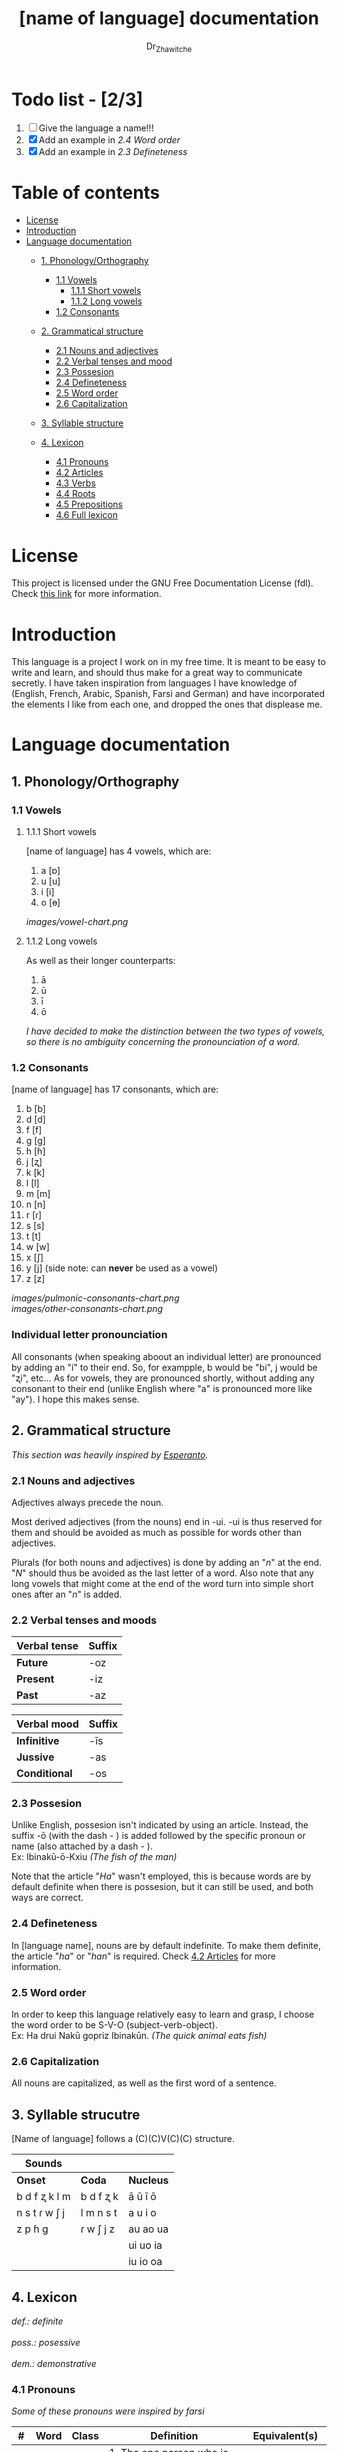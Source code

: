 #+title: [name of language] documentation
#+DESCRIPTION: Official documentation for the ----- language
#+AUTHOR:  Dr_Zhawitche
#+OPTIONS: \n:t

* Todo list - [2/3]
1. [ ] Give the language a name!!!
2. [X] Add an example in [[2.4 Word order]]
3. [X] Add an example in [[2.3 Defineteness]]


* Table of contents
- [[#license][License]]
- [[#introduction][Introduction]]
- [[#language-documentation][Language documentation]]
  - [[#1-phonologyorthography][1. Phonology/Orthography]]
    - [[#11-vowels][1.1 Vowels]]
      - [[#111-short-vowels][1.1.1 Short vowels]]
      - [[#112-long-vowels][1.1.2 Long vowels]]
    - [[#12-consonants][1.2 Consonants]]

  - [[#2-grammatical-structure][2. Grammatical structure]]
    - [[#21-nouns-and-adjectives][2.1 Nouns and adjectives]]
    - [[#22-verbal-tenses-and-moods][2.2 Verbal tenses and mood]]
    - [[#23-possesion][2.3 Possesion]]
    - [[#24-defineteness][2.4 Defineteness]]
    - [[#25-word-order][2.5 Word order]]
    - [[#26-capitalization][2.6 Capitalization]]

  - [[#3-syllable-structure][3. Syllable structure]]

  - [[#4-lexicon][4. Lexicon]]
    - [[#41-pronouns][4.1 Pronouns]]
    - [[#42-articles][4.2 Articles]]
    - [[#43-verbs][4.3 Verbs]]
    - [[#44-roots][4.4 Roots]]
    - [[#45-prepositions][4.5 Prepositions]]
    - [[#46-full-lexicon][4.6 Full lexicon]]


* License
This project is licensed under the GNU Free Documentation License (fdl). Check [[https://www.gnu.org/licenses/fdl-1.3.en.html][this link]] for more information.


* Introduction
This language is a project I work on in my free time. It is meant to be easy to write and learn, and should thus make for a great way to communicate secretly. I have taken inspiration from languages I have knowledge of (English, French, Arabic, Spanish, Farsi and German) and have incorporated the elements I like from each one, and dropped the ones that displease me.


* Language documentation

** 1. Phonology/Orthography
*** 1.1 Vowels
**** 1.1.1 Short vowels
[name of language] has 4 vowels, which are:
1. a [ɒ]
2. u [u]
3. i [i]
4. o [ɵ]
[[images/vowel-chart.png]]

**** 1.1.2 Long vowels
As well as their longer counterparts:
1. ā
2. ū
3. ī
4. ō

/I have decided to make the distinction between the two types of vowels, so there is no ambiguity concerning the pronounciation of a word./

*** 1.2 Consonants
[name of language] has 17 consonants, which are:
1. b [b]
2. d [d]
3. f [f]
4. g [g]
5. h [ɦ]
6. j [ʐ]
7. k [k]
8. l [l]
9. m [m]
10. n [n]
11. r [ɾ]
12. s [s]
13. t [t]
14. w [w]
15. x [ʃ]
16. y [j] (side note: can *never* be used as a vowel)
17. z [z]
[[images/pulmonic-consonants-chart.png]]
[[images/other-consonants-chart.png]]

*** Individual letter pronounciation
All consonants (when speaking aboout an individual letter) are pronounced by adding an "i" to their end. So, for exampple, b would be "bi", j would be "ʐi", etc... As for vowels, they are pronounced shortly, without adding any consonant to their end (unlike English where "a" is pronounced more like "ay"). I hope this makes sense.


** 2. Grammatical structure

/This section was heavily inspired by [[https://en.wikipedia.org/wiki/Esperanto][Esperanto]]./

*** 2.1 Nouns and adjectives

Adjectives always ​precede the noun.

Most derived adjectives (from the nouns) end in -ui. -ui is thus reserved for them and should be avoided as much as possible for words other than adjectives.

Plurals (for both nouns and adjectives) is done by adding an "/n/" at the end. "/N/" should thus be avoided as the last letter of a word. Also note that any long vowels that might come at the end of the word turn into simple short ones after an "/n/" is added.

*** 2.2 Verbal tenses and moods

|----------------+----------|
| *Verbal tense* | *Suffix* |
|----------------+----------|
| *Future*       | -oz      |
| *Present*      | -iz      |
| *Past*         | -az      |
|----------------+----------|


| *Verbal mood* | *Suffix* |
|---------------+----------|
| *Infinitive*  | -īs      |
| *Jussive*     | -as      |
| *Conditional* | -os      |
|---------------+----------|


*** 2.3 Possesion

Unlike English, possesion isn't indicated by using an article. Instead, the suffix -ō (with the dash - ) is added followed by the specific pronoun or name (also attached by a dash - ).
Ex: Ibinakū-ō-Kxiu /(The fish of the man)/

Note that the article "/Ha/" wasn't employed, this is because words are by default definite when there is possesion, but it can still be used, and both ways are correct.

*** 2.4 Defineteness
In [language name], nouns are by default indefinite. To make them definite, the article "/ha/" or "/han/" is required. Check [[#42-articles][4.2 Articles]] for more information.

*** 2.5 Word order
In order to keep this language relatively easy to learn and grasp, I choose the word order to be S-V-O (subject-verb-object).
Ex: Ha drui Nakū gopriz Ibinakūn. /(The quick animal eats fish)/


*** 2.6 Capitalization
All nouns are capitalized, as well as the first word of a sentence.


** 3. Syllable strucutre
[Name of language] follows a (C)(C)V(C)(C) structure.

|---------------+-----------+-----------|
| *Sounds*      |           |           |
|---------------+-----------+-----------|
| *Onset*       | *Coda*    | *Nucleus* |
|---------------+-----------+-----------|
| b d f ʐ k l m | b d f ʐ k | ā ū ī ō   |
| n s t ɾ w ʃ j | l m n s t | a u i o   |
| z p ɦ g       | ɾ w ʃ j z | au ao ua  |
|               |           | ui uo ia  |
|               |           | iu io  oa |
|---------------+-----------+-----------|


** 4. Lexicon
#+BEGIN_VERSE
/def.: definite/
/poss.: posessive/
/dem.: demonstrative/
#+END_VERSE
*** 4.1 Pronouns

/Some of these pronouns were inspired by farsi/

|  # | *Word* | *Class* | *Definition*                                                                    | *Equivalent(s)*     |
|----+--------+---------+---------------------------------------------------------------------------------+---------------------|
| 1. | /Yī/   | p.      | 1. The one person who is speaking, the subject of the sentence.                 | "I", "Me".          |
|    |        |         |                                                                                 |                     |
|----+--------+---------+---------------------------------------------------------------------------------+---------------------|
| 2. | /Dō/   | p.      | 1. Used to refer to the one (singular) being addressed .                        | "You"               |
|    |        |         |                                                                                 |                     |
|----+--------+---------+---------------------------------------------------------------------------------+---------------------|
| 3. | /Ām/   | p.      | 1. Used to refer to someone who is neither a speaker nor a listener, regardless | "He", "She", "They" |
|    |        |         | of gender.                                                                      |                     |
|----+--------+---------+---------------------------------------------------------------------------------+---------------------|
| 4. | /Mā/   | p.      | 1. The speaker plus one or more other people as the subject of the sentence.    | "We", "Us"          |
|    |        |         |                                                                                 |                     |
|----+--------+---------+---------------------------------------------------------------------------------+---------------------|
| 5. | /Xmā/  | p.      | 1. Used to refer to the ones (plural) being addressed.                          | "You"               |
|    |        |         |                                                                                 |                     |
|----+--------+---------+---------------------------------------------------------------------------------+---------------------|
| 6. | /Aōn/  | p.      | 1. Used to refer to two or more people who are neither speakers nor listeners,  | "They"              |
|    |        |         | regardless of gender.                                                           |                     |
|----+--------+---------+---------------------------------------------------------------------------------+---------------------|


*** 4.2 Articles
[name of language] has one article for defineteness, that can appear in two different ways. "/Ha/" is the singular equivalent of "the" and "/Han/" a plural one.

|  # | *Word* | *Class* | *Definition*                                                                                        | *Equivalent(s)* |
|----+--------+---------+-----------------------------------------------------------------------------------------------------+-----------------|
| 1. | /Ha/   | def. a. | 1. Used before singular nouns and noun phrases that denote particular, specified persons or things. | "The"           |
|    |        |         |                                                                                                     |                 |
|----+--------+---------+-----------------------------------------------------------------------------------------------------+-----------------|
| 2. | /Han/  | def. a. | 2. Used before plural nouns and noun phrases that denote particular, specified persons or things.   | "The"           |
|    |        |         |                                                                                                     |                 |
|----+--------+---------+-----------------------------------------------------------------------------------------------------+-----------------|

*** 4.3 Verbs
Note: Because verb conjugation is very simple and only depends on the time/mood, there isn't much of a point in conjugating every single verb that will be listed here. For more information check [[#22-verbal-tenses-and-moods][2.2 Verbal tenses and moods]].

| *Word* | *Class* | *Definition*                                                           | *Equivalent(s)*                   |
|--------+---------+------------------------------------------------------------------------+-----------------------------------|
| Goprīs | v.      | 1. To eat, to consumme food                                            | "To eat", "To devoure"            |
|        |         |                                                                        |                                   |
|--------+---------+------------------------------------------------------------------------+-----------------------------------|
| Hatīs  | v.      | 1. To have strong affection towards something or someone, to hold dear | "To like", "To love", "To enjoy", |
|        |         | 2. To enjoy something, someone, or a concept, to like                  | "To cherish"                      |
|        |         |                                                                        |                                   |
|--------+---------+------------------------------------------------------------------------+-----------------------------------|
| Ibīs   | v.      | 1. To flow, to move in a stream                                        | "To flow", "To originate", "To    |
|        |         | 2. To proceed smoothly and easily                                      | come from"                        |
|        |         | 3. To derive or come from                                              |                                   |
|        |         |                                                                        |                                   |
|--------+---------+------------------------------------------------------------------------+-----------------------------------|
| Klīs   | v.      | 1. To be                                                               | "To be'                           |
|        |         |                                                                        |                                   |
|--------+---------+------------------------------------------------------------------------+-----------------------------------|
| Tikīs  | v.      | 1. To have something, to be in possesion of it, whether literal or not | "To have", "To own"               |
|        |         |                                                                        |                                   |
|--------+---------+------------------------------------------------------------------------+-----------------------------------|

*** 4.4 Roots


| *Root* | *Definition*                                                |
|--------+-------------------------------------------------------------|
| Dani   | 1. Related to a place, an area                              |
|        |                                                             |
|--------+-------------------------------------------------------------|
| Gopri  | 1. Related to eating                                        |
|        |                                                             |
|--------+-------------------------------------------------------------|
| Hati   | 1. Related to love                                          |
|        | 2. Related to liking something or someone                   |
|        |                                                             |
|--------+-------------------------------------------------------------|
| Ibi    | 1. Related to water                                         |
|        |                                                             |
|--------+-------------------------------------------------------------|
| Kli    | 1. Related to being                                         |
|        |                                                             |
|--------+-------------------------------------------------------------|
| Kxi    | 1. Related to boy, man, or masculinity in general           |
|        |                                                             |
|--------+-------------------------------------------------------------|
| Naki   | 1. Related to animals                                       |
|        | 2. Related to being savage, feral                           |
|        |                                                             |
|--------+-------------------------------------------------------------|
| Nri    | 1. Related to speed, swiftness                              |
|        |                                                             |
|--------+-------------------------------------------------------------|
| Nxāli  | 1. Related to girl, woman or femininity in general          |
|        |                                                             |
|--------+-------------------------------------------------------------|
| Oki    | 1. Related to small, opposite of big                        |
|        |                                                             |
|--------+-------------------------------------------------------------|
| Rūxi   | 1. Related to tree                                          |
|        |                                                             |
|--------+-------------------------------------------------------------|
| Su     | 1. (When used individually) No                              |
|        | 2. Related to negation, can be used to make a verb negative |
|        | 3. (As an affix) Equivalent to something like "un-"         |
|        |                                                             |
|--------+-------------------------------------------------------------|
| Tiki   | 1. Related to having, being in possesion of something       |
|        |                                                             |
|--------+-------------------------------------------------------------|


*** 4.5 Prepositions


| *Word* | *Class* | *Definition*                                                 | *Equivalent(s)* |
|--------+---------+--------------------------------------------------------------+-----------------|
| Ax     | prep.   | 1. From                                                      | "From"          |
|        |         | Ex : Yī kliz ax ha "Planet earth" (I come from Planet Earth) |                 |
|--------+---------+--------------------------------------------------------------+-----------------|
| Xhā    | prep.   | 1. To                                                        | "To"            |
|        |         | Ex: Yī ibiz xhā ha ibo. (I go to the water)                  |                 |
|        |         |                                                              |                 |
|--------+---------+--------------------------------------------------------------+-----------------|

*** 4.6 Full lexicon

| *Word*    | *Class* | *Definition*                                                                | *Equivalent(s)*                      |
|-----------+---------+-----------------------------------------------------------------------------+--------------------------------------|
| Ax        | prep.   | 1. From                                                                     | "From"                               |
|           |         | Ex : Yī kliz ax ha "Planet earth" (I come from Planet Earth)                |                                      |
|           |         |                                                                             |                                      |
|-----------+---------+-----------------------------------------------------------------------------+--------------------------------------|
| Dana      | n.      | 1. A place, an area                                                         | "Place", "Area"                      |
|           |         |                                                                             |                                      |
|-----------+---------+-----------------------------------------------------------------------------+--------------------------------------|
| Goprīs    | v.      | 1. To eat, to consumme food                                                 | "To eat", "To devoure"               |
|           |         |                                                                             |                                      |
|-----------+---------+-----------------------------------------------------------------------------+--------------------------------------|
| Goprui    | n.      | 1. Food, a meal                                                             | "Food", "Meal"                       |
|           |         |                                                                             |                                      |
|-----------+---------+-----------------------------------------------------------------------------+--------------------------------------|
| Goprui    | adj.    | 1. Hungry, wanting to eat                                                   | "Hungry", "Desirous", "Avid"         |
|           |         | 2. (Colloquial), someone who is very avid, always wanting to have more.     |                                      |
|           |         |                                                                             |                                      |
|-----------+---------+-----------------------------------------------------------------------------+--------------------------------------|
| Hatīs     | v.      | 1. To have strong affection towards something or someone, to hold dear      | "To like", "To love", "To enjoy",    |
|           |         | 2. To enjoy something, someone, or a concept, to like                       | "To cherish"                         |
|           |         |                                                                             |                                      |
|-----------+---------+-----------------------------------------------------------------------------+--------------------------------------|
| Hatū      | n.      | 1. Strong affection towards something or someone, cherishment, kinship      | "Love", "Cherishment", "Liking",     |
|           |         | 2. Favorable regard, liking                                                 | "Enjoyment"                          |
|           |         |                                                                             |                                      |
|-----------+---------+-----------------------------------------------------------------------------+--------------------------------------|
| Hatui     | adj.    | 1. Loved, cherished                                                         | "Loved", "Liked", "Cherished",       |
|           |         | 2. Enjoyed, appreciated                                                     | "Enjoyed"                            |
|           |         |                                                                             |                                      |
|-----------+---------+-----------------------------------------------------------------------------+--------------------------------------|
| Ibīs      | v.      | 1. To flow, to move in a stream                                             | "To flow", "To originate", "To       |
|           |         | 2. To proceed smoothly and easily                                           | come from", "To go"                  |
|           |         | 3. To derive or come from (if used with ax)                                 |                                      |
|           |         | 4. (Colloquial) To go somewhere (if used with xhā)                          |                                      |
|           |         |                                                                             |                                      |
|-----------+---------+-----------------------------------------------------------------------------+--------------------------------------|
| Ibō       | n.      | 1. Water                                                                    | "Water"                              |
|           |         |                                                                             |                                      |
|-----------+---------+-----------------------------------------------------------------------------+--------------------------------------|
| Ibidana   | n.      | 1. (Literal "Water place") A lake                                           | "Lake"                               |
|           |         |                                                                             |                                      |
|-----------+---------+-----------------------------------------------------------------------------+--------------------------------------|
| Ibinakū   | n.      | 1.(Literally water animal) A fish                                           | "Fish"                               |
|           |         | 2. By extension, anything that lives in the water                           |                                      |
|           |         |                                                                             |                                      |
|-----------+---------+-----------------------------------------------------------------------------+--------------------------------------|
| Ibui      | n.      | 1. Wet, covered with water                                                  | "Wet", "Watery", "Aquatic", "Marine" |
|           |         | 2. Related to water, /aquatic/                                              |                                      |
|           |         |                                                                             |                                      |
|-----------+---------+-----------------------------------------------------------------------------+--------------------------------------|
| Klīs      | v.      | 1. To be                                                                    | "To be"                              |
|           |         |                                                                             |                                      |
|-----------+---------+-----------------------------------------------------------------------------+--------------------------------------|
| Kxiu      | n.      | 1. A boy or man                                                             | "Man", "Boy", "Male"                 |
|           |         | 2. By extension, a male from any species                                    |                                      |
|           |         |                                                                             |                                      |
|-----------+---------+-----------------------------------------------------------------------------+--------------------------------------|
| Nakū      | n.      | 1. An animal, a beast                                                       | "Animal", "Beast"                    |
|           |         | 2. (Colloquial) Someone who is either stupid or ill manered                 |                                      |
|-----------+---------+-----------------------------------------------------------------------------+--------------------------------------|
| Nakui     | adj.    | 1. Savage, wild                                                             | "Savage", "Wild", "Unmannered",      |
|           |         | 2. (Colloquial) Said about someone who is uncivilized, lacks manners        | "Uncivilized"                        |
|           |         |                                                                             |                                      |
|-----------+---------+-----------------------------------------------------------------------------+--------------------------------------|
| Nrī       | n.      | 1. Speed                                                                    | "Speed"                              |
|           |         |                                                                             |                                      |
|-----------+---------+-----------------------------------------------------------------------------+--------------------------------------|
| Nrui      | adj.    | 1. Quick, speedy, that moves in a quick manner                              | "Swift", "Quick", "Fast", "Rapid"    |
|           |         |                                                                             |                                      |
|-----------+---------+-----------------------------------------------------------------------------+--------------------------------------|
| Nxālu     | n.      | 1. A girl or women                                                          | "Girl", "Woman", "Female"            |
|           |         | 2. By extension, a female from any species                                  |                                      |
|           |         |                                                                             |                                      |
|-----------+---------+-----------------------------------------------------------------------------+--------------------------------------|
| Okibidana | n.      | 1. (Literally "Small water place") A small water point, a pond              | "Pont", "Small lake"                 |
|           |         |                                                                             |                                      |
|-----------+---------+-----------------------------------------------------------------------------+--------------------------------------|
| Okikxiu   | n.      | 1. (Literally small man) A young boy, a child                               | "Kid", "Young man", "Child"          |
|           |         |                                                                             |                                      |
|-----------+---------+-----------------------------------------------------------------------------+--------------------------------------|
| Okinakū   | n.      | 1. (Literally small animal) A pet                                           | "Pet"                                |
|           |         |                                                                             |                                      |
|-----------+---------+-----------------------------------------------------------------------------+--------------------------------------|
| Okinxālu  | n.      | 1. (Literally small man) A young boy, a child                               | "Kid", "Young man", "Child"          |
|           |         |                                                                             |                                      |
|-----------+---------+-----------------------------------------------------------------------------+--------------------------------------|
| Okui      | adj.    | 1. Small, of small size, opposite of big                                    | "Small"                              |
|           |         |                                                                             |                                      |
|-----------+---------+-----------------------------------------------------------------------------+--------------------------------------|
| Rūxidana  | n.      | 1. (Literally tree place) A forest, or any piece of land with a tree growth | "Forest"                             |
|           |         |                                                                             |                                      |
|-----------+---------+-----------------------------------------------------------------------------+--------------------------------------|
| Rūxu      | n.      | 1. Tree                                                                     | "Tree"                               |
|           |         |                                                                             |                                      |
|-----------+---------+-----------------------------------------------------------------------------+--------------------------------------|
| Su        | adj.    | 1. (When used alone) No                                                     | "No", "Do/Does not"                  |
|           |         | 2. (When used in front of a verb) Indicates negation, makes a verb negative |                                      |
|           |         |                                                                             |                                      |
|-----------+---------+-----------------------------------------------------------------------------+--------------------------------------|
| Sunakui   | adj.    | 1. Non savage, domestiquated                                                | "Domestiquated", "Good manered",     |
|           |         | 2. (Colloquial) Civilized, good mannered                                    | "Civilized"                          |
|           |         |                                                                             |                                      |
|-----------+---------+-----------------------------------------------------------------------------+--------------------------------------|
| Tikīs     | v.      | 1. To have something, to be in possesion of it, whether literal or not      | "To have", "To own"                  |
|           |         |                                                                             |                                      |
|-----------+---------+-----------------------------------------------------------------------------+--------------------------------------|
| xhā       | prep.   | 1. To                                                                       | "To"                                 |
|           |         | Ex: Yī ibiz xhā ha ibo. (I go to the water)                                 |                                      |
|           |         |                                                                             |                                      |
|-----------+---------+-----------------------------------------------------------------------------+--------------------------------------|
